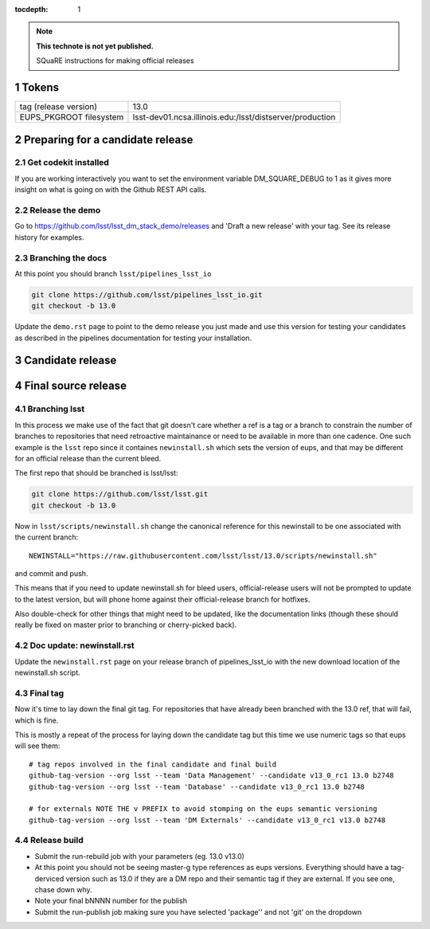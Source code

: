 ..
  Technote content.

  See https://developer.lsst.io/docs/rst_styleguide.html
  for a guide to reStructuredText writing.

  Do not put the title, authors or other metadata in this document;
  those are automatically added.

  Use the following syntax for sections:

  Sections
  ========

  and

  Subsections
  -----------

  and

  Subsubsections
  ^^^^^^^^^^^^^^

  To add images, add the image file (png, svg or jpeg preferred) to the
  _static/ directory. The reST syntax for adding the image is

  .. figure:: /_static/filename.ext
     :name: fig-label
     :target: http://target.link/url

     Caption text.

   Run: ``make html`` and ``open _build/html/index.html`` to preview your work.
   See the README at https://github.com/lsst-sqre/lsst-technote-bootstrap or
   this repo's README for more info.

   Feel free to delete this instructional comment.

:tocdepth: 1
.. Please do not modify tocdepth; will be fixed when a new Sphinx theme is shipped.

.. sectnum::

.. Add content below. Do not include the document title.

.. note::

   **This technote is not yet published.**

   SQuaRE instructions for making official releases



Tokens
------

+-------------------------+----------------------------------------------------------+
| tag (release version)   | 13.0                                                     |
+-------------------------+----------------------------------------------------------+
| EUPS_PKGROOT filesystem | lsst-dev01.ncsa.illinois.edu:/lsst/distserver/production |
+-------------------------+----------------------------------------------------------+


Preparing for a candidate release
---------------------------------

Get codekit installed
^^^^^^^^^^^^^^^^^^^^^

If you are working interactively you want to set the environment variable DM_SQUARE_DEBUG to 1 as it gives more insight on what is going on with the Github REST API calls. 

Release the demo
^^^^^^^^^^^^^^^^

Go to https://github.com/lsst/lsst_dm_stack_demo/releases and 'Draft a
new release' with your tag. See its release history for examples.

Branching the docs
^^^^^^^^^^^^^^^^^^

At this point you should branch ``lsst/pipelines_lsst_io`` 

.. code-block:: bash

   git clone https://github.com/lsst/pipelines_lsst_io.git
   git checkout -b 13.0

Update the ``demo.rst`` page to point to the demo release you just made and use this version for testing your candidates as described in the pipelines documentation for testing your installation.


Candidate release
-----------------


Final source release
--------------------



Branching lsst
^^^^^^^^^^^^^^^

In this process we make use of the fact that git doesn't care whether
a ref is a tag or a branch to constrain the number of branches to
repositories that need retroactive maintainance or need to be
available in more than one cadence. One such example is the ``lsst``
repo since it containes ``newinstall.sh`` which sets the version of
eups, and that may be different for an official release than the
current bleed. 

The first repo that should be branched is lsst/lsst:

.. code-block:: bash

   git clone https://github.com/lsst/lsst.git
   git checkout -b 13.0
   
Now in ``lsst/scripts/newinstall.sh`` change the canonical reference for this newinstall to be one associated with the current branch::

  NEWINSTALL="https://raw.githubusercontent.com/lsst/lsst/13.0/scripts/newinstall.sh"

and commit and push.
  
This means that if you need to update newinstall.sh for bleed users, official-release users will not be prompted to update to the latest version, but will phone home against their official-release branch for hotfixes.

Also double-check for other things that might need to be updated, like the documentation links (though these should really be fixed on master prior to branching or cherry-picked back).

Doc update: newinstall.rst
^^^^^^^^^^^^^^^^^^^^^^^^^^

Update the ``newinstall.rst`` page on your release branch of
pipelines_lsst_io with the new download location of the newinstall.sh
script.



Final tag
^^^^^^^^^

Now it's time to lay down the final git tag. For repositories that
have already been branched with the 13.0 ref, that will fail, which is
fine.

This is mostly a repeat of the process for laying down the candidate tag but this time we use numeric tags so that eups will see them::

  # tag repos involved in the final candidate and final build
  github-tag-version --org lsst --team 'Data Management' --candidate v13_0_rc1 13.0 b2748
  github-tag-version --org lsst --team 'Database' --candidate v13_0_rc1 13.0 b2748

  # for externals NOTE THE v PREFIX to avoid stomping on the eups semantic versioning
  github-tag-version --org lsst --team 'DM Externals' --candidate v13_0_rc1 v13.0 b2748

Release build
^^^^^^^^^^^^^

- Submit the run-rebuild job with your parameters (eg. 13.0 v13.0)

- At this point you should not be seeing master-g type references as eups versions. Everything should have a tag-derviced version such as 13.0 if they are a DM repo and their semantic tag if they are external. If you see one, chase down why.
  
- Note your final bNNNN number for the publish

- Submit the run-publish job making sure you have selected 'package'' and not 'git' on the dropdown

  


